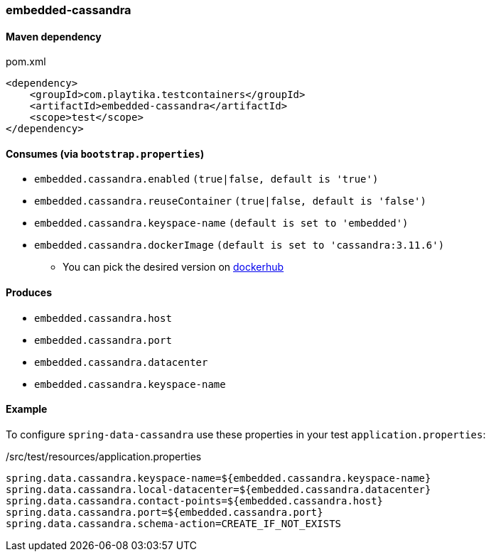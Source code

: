 === embedded-cassandra

==== Maven dependency

.pom.xml
[source,xml]
----
<dependency>
    <groupId>com.playtika.testcontainers</groupId>
    <artifactId>embedded-cassandra</artifactId>
    <scope>test</scope>
</dependency>
----

==== Consumes (via `bootstrap.properties`)

* `embedded.cassandra.enabled` `(true|false, default is 'true')`
* `embedded.cassandra.reuseContainer` `(true|false, default is 'false')`
* `embedded.cassandra.keyspace-name` `(default is set to 'embedded')`
* `embedded.cassandra.dockerImage` `(default is set to 'cassandra:3.11.6')`
** You can pick the desired version on https://hub.docker.com/r/library/cassandra/tags/[dockerhub]

==== Produces

* `embedded.cassandra.host`
* `embedded.cassandra.port`
* `embedded.cassandra.datacenter`
* `embedded.cassandra.keyspace-name`

==== Example

To configure `spring-data-cassandra` use these properties in your test `application.properties`:

[source,properties]
./src/test/resources/application.properties
----
spring.data.cassandra.keyspace-name=${embedded.cassandra.keyspace-name}
spring.data.cassandra.local-datacenter=${embedded.cassandra.datacenter}
spring.data.cassandra.contact-points=${embedded.cassandra.host}
spring.data.cassandra.port=${embedded.cassandra.port}
spring.data.cassandra.schema-action=CREATE_IF_NOT_EXISTS
----